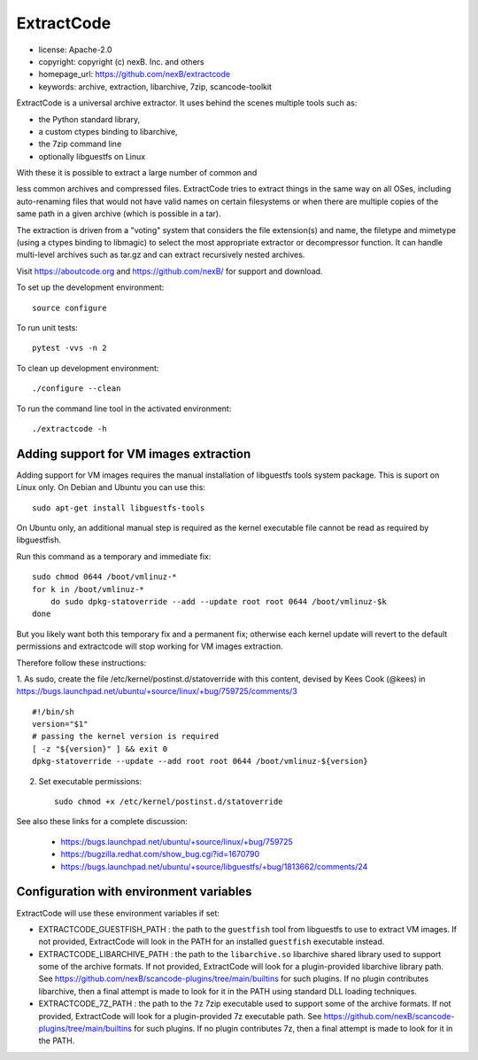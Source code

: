 ExtractCode
===========

- license: Apache-2.0
- copyright: copyright (c) nexB. Inc. and others
- homepage_url: https://github.com/nexB/extractcode
- keywords: archive, extraction, libarchive, 7zip, scancode-toolkit


ExtractCode is a universal archive extractor. It uses behind the scenes
multiple tools such as:

- the Python standard library, 
- a custom ctypes binding to libarchive,
- the 7zip command line
- optionally libguestfs on Linux

With these it is possible to extract a large number of common and

less common archives and compressed files. ExtractCode tries to extract things
in the same way on all OSes, including auto-renaming files that would not have
valid names on certain filesystems or when there are multiple copies of the same
path in a given archive (which is possible in a tar).

The extraction is driven from  a "voting" system that considers the
file extension(s) and name, the filetype and mimetype (using a ctypes
binding to libmagic) to select the most appropriate extractor or
decompressor function. It can handle multi-level archives such as tar.gz and
can extract recursively nested archives.


Visit https://aboutcode.org and https://github.com/nexB/ for support and download.

To set up the development environment::

    source configure

To run unit tests::

    pytest -vvs -n 2

To clean up development environment::

    ./configure --clean


To run the command line tool in the activated environment::

    ./extractcode -h


Adding support for VM images extraction
---------------------------------------

Adding support for VM images requires the manual installation of libguestfs
tools system package. This is suport on Linux only. On Debian and Ubuntu you can
use this::

    sudo apt-get install libguestfs-tools


On Ubuntu only, an additional manual step is required as the kernel executable
file cannot be read as required by libguestfish.

Run this command as a temporary and immediate fix::

    sudo chmod 0644 /boot/vmlinuz-*
    for k in /boot/vmlinuz-*
        do sudo dpkg-statoverride --add --update root root 0644 /boot/vmlinuz-$k
    done


But you likely want both this temporary fix and a permanent fix; otherwise each
kernel update will revert to the default permissions and extractcode will stop
working for VM images extraction. 

Therefore follow these instructions:

1. As sudo, create the file /etc/kernel/postinst.d/statoverride with this
content, devised by Kees Cook (@kees) in
https://bugs.launchpad.net/ubuntu/+source/linux/+bug/759725/comments/3 ::

    #!/bin/sh
    version="$1"
    # passing the kernel version is required
    [ -z "${version}" ] && exit 0
    dpkg-statoverride --update --add root root 0644 /boot/vmlinuz-${version}

2. Set executable permissions::

    sudo chmod +x /etc/kernel/postinst.d/statoverride

See also these links for a complete discussion:

    - https://bugs.launchpad.net/ubuntu/+source/linux/+bug/759725
    - https://bugzilla.redhat.com/show_bug.cgi?id=1670790
    - https://bugs.launchpad.net/ubuntu/+source/libguestfs/+bug/1813662/comments/24


Configuration with environment variables
----------------------------------------

ExtractCode will use these environment variables if set:

- EXTRACTCODE_GUESTFISH_PATH : the path to the ``guestfish`` tool from
  libguestfs to use to extract VM images. If not provided, ExtractCode will look
  in the PATH for an installed ``guestfish`` executable instead.

- EXTRACTCODE_LIBARCHIVE_PATH : the path to the ``libarchive.so`` libarchive
  shared library used to support some of the archive formats. If not provided,
  ExtractCode will look for a plugin-provided libarchive library path. See 
  https://github.com/nexB/scancode-plugins/tree/main/builtins for such plugins.
  If no plugin contributes libarchive, then a final attempt is made to look for
  it in the PATH using standard DLL loading techniques.

- EXTRACTCODE_7Z_PATH : the path to the ``7z`` 7zip executable used to support
  some of the archive formats. If not provided, ExtractCode will look for a
  plugin-provided 7z executable path. See
  https://github.com/nexB/scancode-plugins/tree/main/builtins for such plugins.
  If no plugin contributes 7z, then a final attempt is made to look for
  it in the PATH.
  
